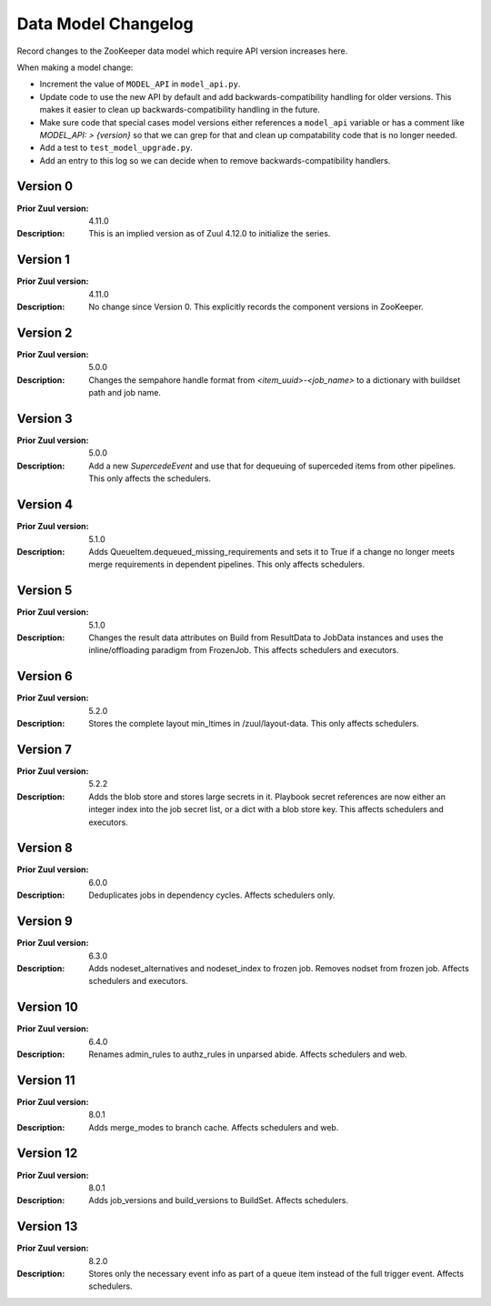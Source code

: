 Data Model Changelog
====================

Record changes to the ZooKeeper data model which require API version
increases here.

When making a model change:

* Increment the value of ``MODEL_API`` in ``model_api.py``.
* Update code to use the new API by default and add
  backwards-compatibility handling for older versions.  This makes it
  easier to clean up backwards-compatibility handling in the future.
* Make sure code that special cases model versions either references a
  ``model_api`` variable or has a comment like `MODEL_API: >
  {version}` so that we can grep for that and clean up compatability
  code that is no longer needed.
* Add a test to ``test_model_upgrade.py``.
* Add an entry to this log so we can decide when to remove
  backwards-compatibility handlers.

Version 0
---------

:Prior Zuul version: 4.11.0
:Description: This is an implied version as of Zuul 4.12.0 to
              initialize the series.

Version 1
---------

:Prior Zuul version: 4.11.0
:Description: No change since Version 0.  This explicitly records the
              component versions in ZooKeeper.

Version 2
---------

:Prior Zuul version: 5.0.0
:Description: Changes the sempahore handle format from `<item_uuid>-<job_name>`
              to a dictionary with buildset path and job name.

Version 3
---------

:Prior Zuul version: 5.0.0
:Description: Add a new `SupercedeEvent` and use that for dequeuing of
              superceded items from other pipelines. This only affects the
              schedulers.

Version 4
---------

:Prior Zuul version: 5.1.0
:Description: Adds QueueItem.dequeued_missing_requirements and sets it to True
              if a change no longer meets merge requirements in dependent
              pipelines.  This only affects schedulers.

Version 5
---------

:Prior Zuul version: 5.1.0
:Description: Changes the result data attributes on Build from
              ResultData to JobData instances and uses the
              inline/offloading paradigm from FrozenJob.  This affects
              schedulers and executors.

Version 6
---------

:Prior Zuul version: 5.2.0
:Description: Stores the complete layout min_ltimes in /zuul/layout-data.
              This only affects schedulers.

Version 7
---------

:Prior Zuul version: 5.2.2
:Description: Adds the blob store and stores large secrets in it.
              Playbook secret references are now either an integer
              index into the job secret list, or a dict with a blob
              store key.  This affects schedulers and executors.

Version 8
---------

:Prior Zuul version: 6.0.0
:Description: Deduplicates jobs in dependency cycles.  Affects
              schedulers only.

Version 9
---------

:Prior Zuul version: 6.3.0
:Description: Adds nodeset_alternatives and nodeset_index to frozen job.
              Removes nodset from frozen job.  Affects schedulers and executors.

Version 10
----------

:Prior Zuul version: 6.4.0
:Description: Renames admin_rules to authz_rules in unparsed abide.
              Affects schedulers and web.

Version 11
----------

:Prior Zuul version: 8.0.1
:Description: Adds merge_modes to branch cache.  Affects schedulers and web.

Version 12
----------
:Prior Zuul version: 8.0.1
:Description: Adds job_versions and build_versions to BuildSet.
              Affects schedulers.

Version 13
----------
:Prior Zuul version: 8.2.0
:Description: Stores only the necessary event info as part of a queue item
              instead of the full trigger event.
              Affects schedulers.
